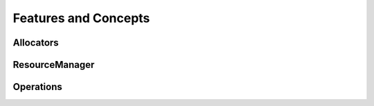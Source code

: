 .. _concepts:

=====================
Features and Concepts
=====================

----------
Allocators
----------

---------------
ResourceManager
---------------

----------
Operations
----------
